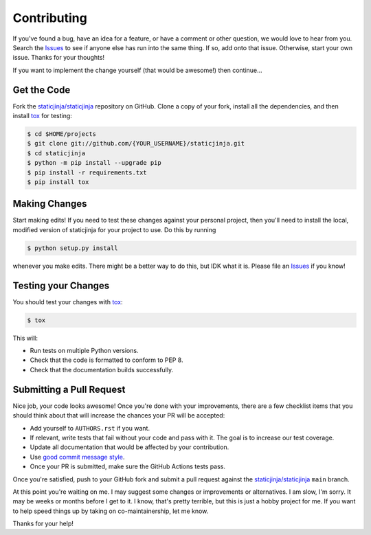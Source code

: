 Contributing
============

If you've found a bug, have an idea for a feature, or have a comment or other
question, we would love to hear from you. Search the Issues_ to see if anyone
else has run into the same thing. If so, add onto that issue. Otherwise, start
your own issue. Thanks for your thoughts!

If you want to implement the change yourself (that would be awesome!) then
continue...

Get the Code
------------

Fork the `staticjinja/staticjinja`_ repository on GitHub. Clone a copy of your
fork, install all the dependencies, and then install tox_ for testing:

.. code-block:: bash

    $ cd $HOME/projects
    $ git clone git://github.com/{YOUR_USERNAME}/staticjinja.git
    $ cd staticjinja
    $ python -m pip install --upgrade pip
    $ pip install -r requirements.txt
    $ pip install tox

Making Changes
--------------

Start making edits! If you need to test these changes against your personal
project, then you'll need to install the local, modified version of
staticjinja for your project to use. Do this by running

.. code-block:: bash

    $ python setup.py install

whenever you make edits. There might be a better way to do this, but IDK what
it is. Please file an Issues_ if you know!

Testing your Changes
--------------------

You should test your changes with tox_:

.. code-block:: bash

    $ tox

This will:

* Run tests on multiple Python versions.
* Check that the code is formatted to conform to PEP 8.
* Check that the documentation builds successfully.

Submitting a Pull Request
-------------------------

Nice job, your code looks awesome! Once you're done with your improvements,
there are a few checklist items that you should think about that will increase
the chances your PR will be accepted:

* Add yourself to ``AUTHORS.rst`` if you want.
* If relevant, write tests that fail without your code and pass
  with it. The goal is to increase our test coverage.
* Update all documentation that would be affected by your contribution.
* Use `good commit message style`_.
* Once your PR is submitted, make sure the GitHub Actions tests pass.

Once you're satisfied, push to your GitHub fork and submit a pull request
against the `staticjinja/staticjinja`_ ``main`` branch.

At this point you're waiting on me. I may suggest some changes or improvements
or alternatives. I am slow, I'm sorry. It may be weeks or months before I get
to it. I know, that's pretty terrible, but this is just a hobby project for me.
If you want to help speed things up by taking on co-maintainership, let me
know.

Thanks for your help!

.. _staticjinja/staticjinja : https://github.com/staticjinja/staticjinja
.. _Issues: https://github.com/staticjinja/staticjinja/issues
.. _tox: http://tox.readthedocs.org/en/stable/
.. _good commit message style: https://chris.beams.io/posts/git-commit/

